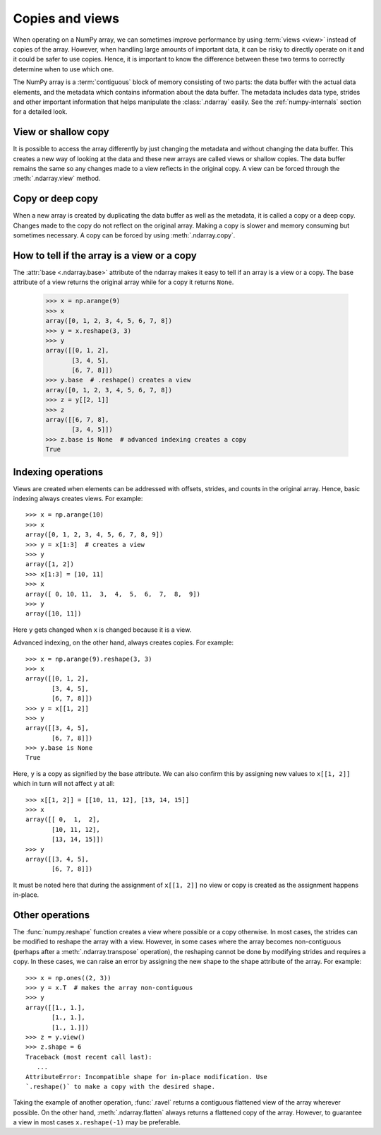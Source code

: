 .. _basics.copies-and-views:

****************
Copies and views
****************

When operating on a NumPy array, we can sometimes improve performance by using
:term:`views <view>` instead of copies of the array. However, when handling
large amounts of important data, it can be risky to directly operate on it and
it could be safer to use copies. Hence, it is important to know the difference
between these two terms to correctly determine when to use which one.

The NumPy array is a :term:`contiguous` block of memory consisting of two parts:
the data buffer with the actual data elements, and the metadata which contains
information about the data buffer. The metadata includes data type, strides
and other important information that helps manipulate the :class:`.ndarray`
easily. See the :ref:`numpy-internals` section for a detailed look.

View or shallow copy
====================

It is possible to access the array differently by just changing the
metadata and without changing the data buffer. This creates a new way of
looking at the data and these new arrays are called views or shallow copies.
The data buffer remains the same so any changes made to a view reflects in the
original copy. A view can be forced through the :meth:`.ndarray.view` method. 


Copy or deep copy
=================

When a new array is created by duplicating the data buffer as well as the
metadata, it is called a copy or a deep copy. Changes made to the copy
do not reflect on the original array. Making a copy is slower and memory
consuming but sometimes necessary. A copy can be forced by using
:meth:`.ndarray.copy`.


How to tell if the array is a view or a copy
============================================

The :attr:`base <.ndarray.base>` attribute of the ndarray makes it easy
to tell if an array is a view or a copy. The base attribute of a view returns
the original array while for a copy it returns ``None``. 

    >>> x = np.arange(9)
    >>> x
    array([0, 1, 2, 3, 4, 5, 6, 7, 8])
    >>> y = x.reshape(3, 3)
    >>> y
    array([[0, 1, 2],
           [3, 4, 5],
           [6, 7, 8]])
    >>> y.base  # .reshape() creates a view
    array([0, 1, 2, 3, 4, 5, 6, 7, 8])
    >>> z = y[[2, 1]]
    >>> z
    array([[6, 7, 8],
           [3, 4, 5]])
    >>> z.base is None  # advanced indexing creates a copy
    True

Indexing operations
===================

Views are created when elements can be addressed with offsets, strides,
and counts in the original array. Hence, basic indexing always creates views.
For example::

    >>> x = np.arange(10)
    >>> x
    array([0, 1, 2, 3, 4, 5, 6, 7, 8, 9])
    >>> y = x[1:3]  # creates a view
    >>> y
    array([1, 2])
    >>> x[1:3] = [10, 11]
    >>> x
    array([ 0, 10, 11,  3,  4,  5,  6,  7,  8,  9])
    >>> y
    array([10, 11])  

Here ``y`` gets changed when ``x`` is changed because it is a view.

Advanced indexing, on the other hand, always creates copies. For example::

    >>> x = np.arange(9).reshape(3, 3)
    >>> x
    array([[0, 1, 2],
           [3, 4, 5],
           [6, 7, 8]])
    >>> y = x[[1, 2]]
    >>> y
    array([[3, 4, 5],
           [6, 7, 8]])
    >>> y.base is None
    True

Here, ``y`` is a copy as signified by the base attribute. We can also
confirm this by assigning new values to ``x[[1, 2]]`` which in turn
will not affect ``y`` at all::

    >>> x[[1, 2]] = [[10, 11, 12], [13, 14, 15]]
    >>> x
    array([[ 0,  1,  2],
           [10, 11, 12],
           [13, 14, 15]])
    >>> y
    array([[3, 4, 5],
           [6, 7, 8]])

It must be noted here that during the assignment of ``x[[1, 2]]`` no view
or copy is created as the assignment happens in-place. 


Other operations
================

The :func:`numpy.reshape` function creates a view where possible or a copy
otherwise. In most cases, the strides can be modified to reshape the
array with a view. However, in some cases where the array becomes
non-contiguous (perhaps after a :meth:`.ndarray.transpose` operation),
the reshaping cannot be done by modifying strides and requires a copy.
In these cases, we can raise an error by assigning the new shape to the
shape attribute of the array. For example::

    >>> x = np.ones((2, 3))
    >>> y = x.T  # makes the array non-contiguous
    >>> y
    array([[1., 1.],
           [1., 1.],
           [1., 1.]])
    >>> z = y.view()
    >>> z.shape = 6
    Traceback (most recent call last):
       ...
    AttributeError: Incompatible shape for in-place modification. Use
    `.reshape()` to make a copy with the desired shape.

Taking the example of another operation, :func:`.ravel` returns a contiguous
flattened view of the array wherever possible. On the other hand,
:meth:`.ndarray.flatten` always returns a flattened copy of the array.
However, to guarantee a view in most cases ``x.reshape(-1)`` may be preferable.


